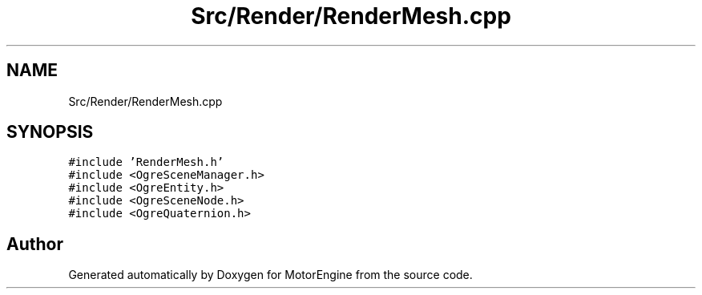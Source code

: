 .TH "Src/Render/RenderMesh.cpp" 3 "Mon Apr 3 2023" "Version 0.2.1" "MotorEngine" \" -*- nroff -*-
.ad l
.nh
.SH NAME
Src/Render/RenderMesh.cpp
.SH SYNOPSIS
.br
.PP
\fC#include 'RenderMesh\&.h'\fP
.br
\fC#include <OgreSceneManager\&.h>\fP
.br
\fC#include <OgreEntity\&.h>\fP
.br
\fC#include <OgreSceneNode\&.h>\fP
.br
\fC#include <OgreQuaternion\&.h>\fP
.br

.SH "Author"
.PP 
Generated automatically by Doxygen for MotorEngine from the source code\&.
